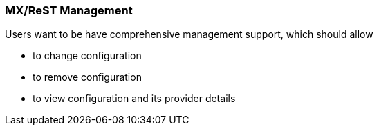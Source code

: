 === MX/ReST Management

Users want to be have comprehensive management support, which should allow

* to change configuration
* to remove configuration
* to view configuration and its provider details
